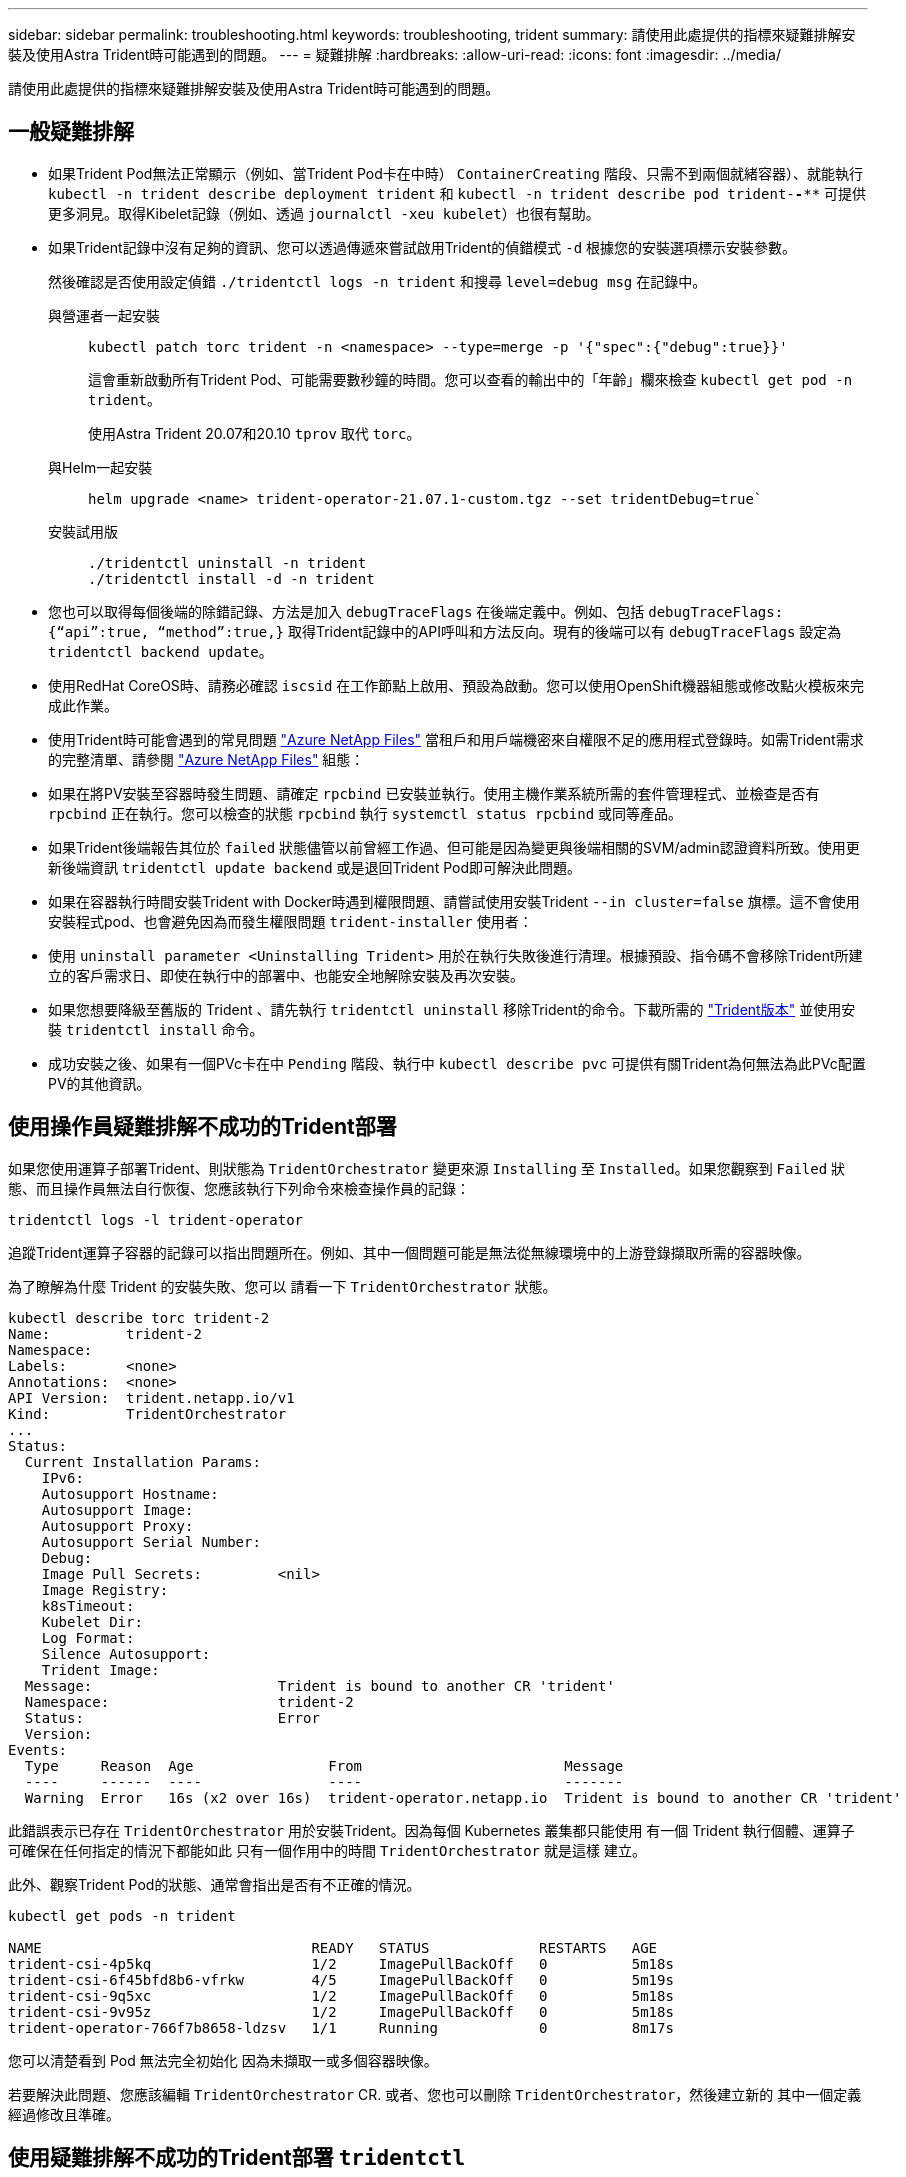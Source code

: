 ---
sidebar: sidebar 
permalink: troubleshooting.html 
keywords: troubleshooting, trident 
summary: 請使用此處提供的指標來疑難排解安裝及使用Astra Trident時可能遇到的問題。 
---
= 疑難排解
:hardbreaks:
:allow-uri-read: 
:icons: font
:imagesdir: ../media/


[role="lead"]
請使用此處提供的指標來疑難排解安裝及使用Astra Trident時可能遇到的問題。



== 一般疑難排解

* 如果Trident Pod無法正常顯示（例如、當Trident Pod卡在中時） `ContainerCreating` 階段、只需不到兩個就緒容器）、就能執行 `kubectl -n trident describe deployment trident` 和 `kubectl -n trident describe pod trident-********-****` 可提供更多洞見。取得Kibelet記錄（例如、透過 `journalctl -xeu kubelet`）也很有幫助。
* 如果Trident記錄中沒有足夠的資訊、您可以透過傳遞來嘗試啟用Trident的偵錯模式 `-d` 根據您的安裝選項標示安裝參數。
+
然後確認是否使用設定偵錯 `./tridentctl logs -n trident` 和搜尋 `level=debug msg` 在記錄中。

+
與營運者一起安裝::
+
--
[listing]
----
kubectl patch torc trident -n <namespace> --type=merge -p '{"spec":{"debug":true}}'
----
這會重新啟動所有Trident Pod、可能需要數秒鐘的時間。您可以查看的輸出中的「年齡」欄來檢查 `kubectl get pod -n trident`。

使用Astra Trident 20.07和20.10 `tprov` 取代 `torc`。

--
與Helm一起安裝::
+
--
[listing]
----
helm upgrade <name> trident-operator-21.07.1-custom.tgz --set tridentDebug=true`
----
--
安裝試用版::
+
--
[listing]
----
./tridentctl uninstall -n trident
./tridentctl install -d -n trident
----
--


* 您也可以取得每個後端的除錯記錄、方法是加入 `debugTraceFlags` 在後端定義中。例如、包括 `debugTraceFlags: {“api”:true, “method”:true,}` 取得Trident記錄中的API呼叫和方法反向。現有的後端可以有 `debugTraceFlags` 設定為 `tridentctl backend update`。
* 使用RedHat CoreOS時、請務必確認 `iscsid` 在工作節點上啟用、預設為啟動。您可以使用OpenShift機器組態或修改點火模板來完成此作業。
* 使用Trident時可能會遇到的常見問題 https://azure.microsoft.com/en-us/services/netapp/["Azure NetApp Files"] 當租戶和用戶端機密來自權限不足的應用程式登錄時。如需Trident需求的完整清單、請參閱 link:trident-use/anf.html["Azure NetApp Files"] 組態：
* 如果在將PV安裝至容器時發生問題、請確定 `rpcbind` 已安裝並執行。使用主機作業系統所需的套件管理程式、並檢查是否有 `rpcbind` 正在執行。您可以檢查的狀態 `rpcbind` 執行 `systemctl status rpcbind` 或同等產品。
* 如果Trident後端報告其位於 `failed` 狀態儘管以前曾經工作過、但可能是因為變更與後端相關的SVM/admin認證資料所致。使用更新後端資訊 `tridentctl update backend` 或是退回Trident Pod即可解決此問題。
* 如果在容器執行時間安裝Trident with Docker時遇到權限問題、請嘗試使用安裝Trident `--in cluster=false` 旗標。這不會使用安裝程式pod、也會避免因為而發生權限問題 `trident-installer` 使用者：
* 使用 `uninstall parameter <Uninstalling Trident>` 用於在執行失敗後進行清理。根據預設、指令碼不會移除Trident所建立的客戶需求日、即使在執行中的部署中、也能安全地解除安裝及再次安裝。
* 如果您想要降級至舊版的 Trident 、請先執行 `tridentctl uninstall` 移除Trident的命令。下載所需的 https://github.com/NetApp/trident/releases["Trident版本"] 並使用安裝 `tridentctl install` 命令。
* 成功安裝之後、如果有一個PVc卡在中 `Pending` 階段、執行中 `kubectl describe pvc` 可提供有關Trident為何無法為此PVc配置PV的其他資訊。




== 使用操作員疑難排解不成功的Trident部署

如果您使用運算子部署Trident、則狀態為 `TridentOrchestrator` 變更來源 `Installing` 至 `Installed`。如果您觀察到 `Failed` 狀態、而且操作員無法自行恢復、您應該執行下列命令來檢查操作員的記錄：

[listing]
----
tridentctl logs -l trident-operator
----
追蹤Trident運算子容器的記錄可以指出問題所在。例如、其中一個問題可能是無法從無線環境中的上游登錄擷取所需的容器映像。

為了瞭解為什麼 Trident 的安裝失敗、您可以
請看一下 `TridentOrchestrator` 狀態。

[listing]
----
kubectl describe torc trident-2
Name:         trident-2
Namespace:
Labels:       <none>
Annotations:  <none>
API Version:  trident.netapp.io/v1
Kind:         TridentOrchestrator
...
Status:
  Current Installation Params:
    IPv6:
    Autosupport Hostname:
    Autosupport Image:
    Autosupport Proxy:
    Autosupport Serial Number:
    Debug:
    Image Pull Secrets:         <nil>
    Image Registry:
    k8sTimeout:
    Kubelet Dir:
    Log Format:
    Silence Autosupport:
    Trident Image:
  Message:                      Trident is bound to another CR 'trident'
  Namespace:                    trident-2
  Status:                       Error
  Version:
Events:
  Type     Reason  Age                From                        Message
  ----     ------  ----               ----                        -------
  Warning  Error   16s (x2 over 16s)  trident-operator.netapp.io  Trident is bound to another CR 'trident'
----
此錯誤表示已存在 `TridentOrchestrator`
用於安裝Trident。因為每個 Kubernetes 叢集都只能使用
有一個 Trident 執行個體、運算子可確保在任何指定的情況下都能如此
只有一個作用中的時間 `TridentOrchestrator` 就是這樣
建立。

此外、觀察Trident Pod的狀態、通常會指出是否有不正確的情況。

[listing]
----
kubectl get pods -n trident

NAME                                READY   STATUS             RESTARTS   AGE
trident-csi-4p5kq                   1/2     ImagePullBackOff   0          5m18s
trident-csi-6f45bfd8b6-vfrkw        4/5     ImagePullBackOff   0          5m19s
trident-csi-9q5xc                   1/2     ImagePullBackOff   0          5m18s
trident-csi-9v95z                   1/2     ImagePullBackOff   0          5m18s
trident-operator-766f7b8658-ldzsv   1/1     Running            0          8m17s
----
您可以清楚看到 Pod 無法完全初始化
因為未擷取一或多個容器映像。

若要解決此問題、您應該編輯 `TridentOrchestrator` CR.
或者、您也可以刪除 `TridentOrchestrator`，然後建立新的
其中一個定義經過修改且準確。



== 使用疑難排解不成功的Trident部署 `tridentctl`

為了協助您找出錯誤所在、您可以使用再次執行安裝程式 ``-d`` 引數、可開啟偵錯模式、協助您瞭解問題所在：

[listing]
----
./tridentctl install -n trident -d
----
解決此問題之後、您可以依照下列方式清理安裝、然後執行 `tridentctl install` 再次命令：

[listing]
----
./tridentctl uninstall -n trident
INFO Deleted Trident deployment.
INFO Deleted cluster role binding.
INFO Deleted cluster role.
INFO Deleted service account.
INFO Removed Trident user from security context constraint.
INFO Trident uninstallation succeeded.
----


== 完全移除 Astra Trident 和 CRD

您可以完全移除 Astra Trident 和所有建立的客戶需求日、以及相關的自訂資源。


WARNING: 此動作無法復原。除非您想要全新安裝 Astra Trident 、否則請勿這麼做。若要在不移除客戶需求日的情況下解除安裝 Astra Trident 、請參閱 link:trident-managing-k8s/uninstall-trident.html["解除安裝Astra Trident"]。

[role="tabbed-block"]
====
.Trident運算子
--
若要解除安裝 Astra Trident 、並使用 Trident 運算子完全移除 CRD ：

[listing]
----
kubectl patch torc <trident-orchestrator-name> --type=merge -p '{"spec":{"wipeout":["crds"],"uninstall":true}}'
----
--
.掌舵
--
若要解除安裝 Astra Trident 、並使用 Helm 完全移除 CRD ：

[listing]
----
kubectl patch torc trident --type=merge -p '{"spec":{"wipeout":["crds"],"uninstall":true}}'
----
--
.<code>tridentctl</code>
--
若要在使用解除安裝 Astra Trident 之後完全移除 CRD `tridentctl`

[listing]
----
tridentctl obliviate crd
----
--
====